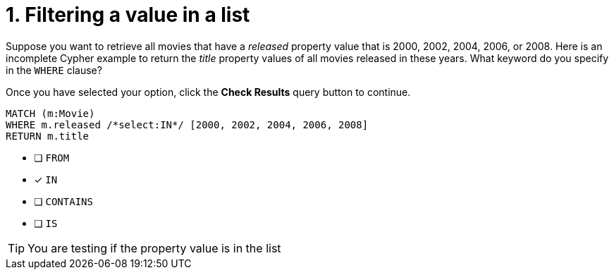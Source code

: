 [.question.select-in-source]
= 1. Filtering a value in a list

Suppose you want to retrieve all movies that have a _released_ property value that is 2000, 2002, 2004, 2006, or 2008.  Here is an incomplete Cypher example to return the _title_ property values of all movies released in these years.
What keyword do you specify in the `WHERE` clause?

Once you have selected your option, click the **Check Results** query button to continue.

[source,cypher,role=nocopy noplay]
----
MATCH (m:Movie)
WHERE m.released /*select:IN*/ [2000, 2002, 2004, 2006, 2008]
RETURN m.title
----


* [ ] `+FROM+`
* [x] `+IN+`
* [ ] `+CONTAINS+`
* [ ] `+IS+`

[TIP,role=hint]
====
You are testing if the property value is in the list
====